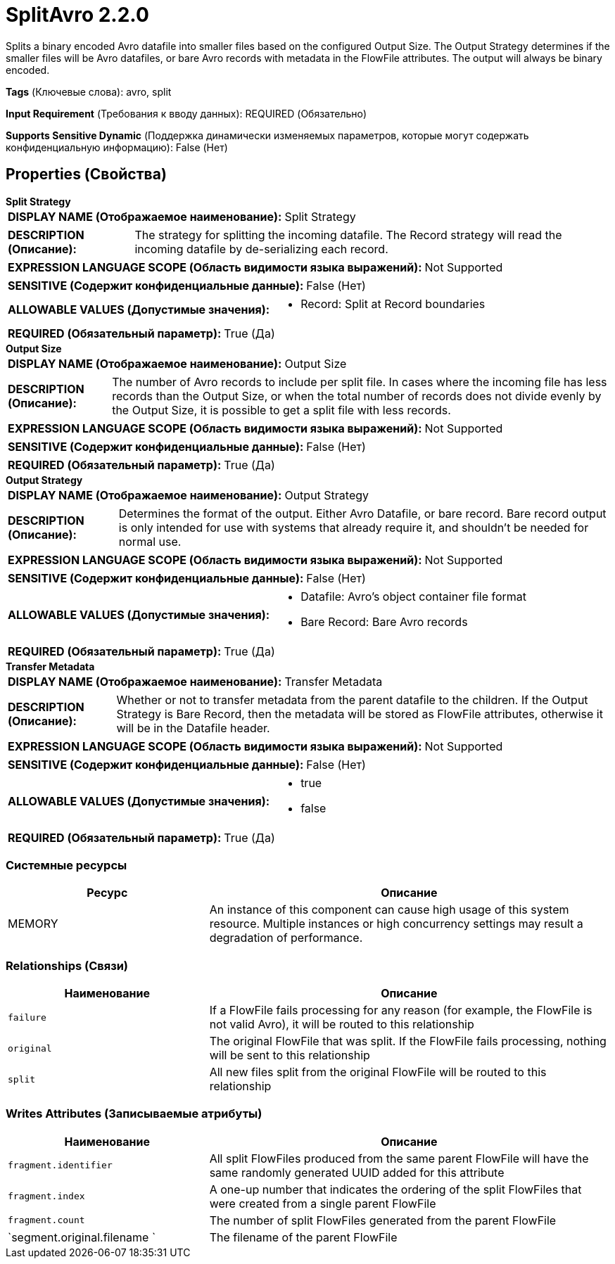 = SplitAvro 2.2.0

Splits a binary encoded Avro datafile into smaller files based on the configured Output Size. The Output Strategy determines if the smaller files will be Avro datafiles, or bare Avro records with metadata in the FlowFile attributes. The output will always be binary encoded.

[horizontal]
*Tags* (Ключевые слова):
avro, split
[horizontal]
*Input Requirement* (Требования к вводу данных):
REQUIRED (Обязательно)
[horizontal]
*Supports Sensitive Dynamic* (Поддержка динамически изменяемых параметров, которые могут содержать конфиденциальную информацию):
 False (Нет) 



== Properties (Свойства)


.*Split Strategy*
************************************************
[horizontal]
*DISPLAY NAME (Отображаемое наименование):*:: Split Strategy

[horizontal]
*DESCRIPTION (Описание):*:: The strategy for splitting the incoming datafile. The Record strategy will read the incoming datafile by de-serializing each record.


[horizontal]
*EXPRESSION LANGUAGE SCOPE (Область видимости языка выражений):*:: Not Supported
[horizontal]
*SENSITIVE (Содержит конфиденциальные данные):*::  False (Нет) 

[horizontal]
*ALLOWABLE VALUES (Допустимые значения):*::

* Record: Split at Record boundaries 


[horizontal]
*REQUIRED (Обязательный параметр):*::  True (Да) 
************************************************
.*Output Size*
************************************************
[horizontal]
*DISPLAY NAME (Отображаемое наименование):*:: Output Size

[horizontal]
*DESCRIPTION (Описание):*:: The number of Avro records to include per split file. In cases where the incoming file has less records than the Output Size, or when the total number of records does not divide evenly by the Output Size, it is possible to get a split file with less records.


[horizontal]
*EXPRESSION LANGUAGE SCOPE (Область видимости языка выражений):*:: Not Supported
[horizontal]
*SENSITIVE (Содержит конфиденциальные данные):*::  False (Нет) 

[horizontal]
*REQUIRED (Обязательный параметр):*::  True (Да) 
************************************************
.*Output Strategy*
************************************************
[horizontal]
*DISPLAY NAME (Отображаемое наименование):*:: Output Strategy

[horizontal]
*DESCRIPTION (Описание):*:: Determines the format of the output. Either Avro Datafile, or bare record. Bare record output is only intended for use with systems that already require it, and shouldn't be needed for normal use.


[horizontal]
*EXPRESSION LANGUAGE SCOPE (Область видимости языка выражений):*:: Not Supported
[horizontal]
*SENSITIVE (Содержит конфиденциальные данные):*::  False (Нет) 

[horizontal]
*ALLOWABLE VALUES (Допустимые значения):*::

* Datafile: Avro's object container file format 

* Bare Record: Bare Avro records 


[horizontal]
*REQUIRED (Обязательный параметр):*::  True (Да) 
************************************************
.*Transfer Metadata*
************************************************
[horizontal]
*DISPLAY NAME (Отображаемое наименование):*:: Transfer Metadata

[horizontal]
*DESCRIPTION (Описание):*:: Whether or not to transfer metadata from the parent datafile to the children. If the Output Strategy is Bare Record, then the metadata will be stored as FlowFile attributes, otherwise it will be in the Datafile header.


[horizontal]
*EXPRESSION LANGUAGE SCOPE (Область видимости языка выражений):*:: Not Supported
[horizontal]
*SENSITIVE (Содержит конфиденциальные данные):*::  False (Нет) 

[horizontal]
*ALLOWABLE VALUES (Допустимые значения):*::

* true

* false


[horizontal]
*REQUIRED (Обязательный параметр):*::  True (Да) 
************************************************






=== Системные ресурсы

[cols="1a,2a",options="header",]
|===
|Ресурс |Описание


|MEMORY
|An instance of this component can cause high usage of this system resource.  Multiple instances or high concurrency settings may result a degradation of performance.

|===





=== Relationships (Связи)

[cols="1a,2a",options="header",]
|===
|Наименование |Описание

|`failure`
|If a FlowFile fails processing for any reason (for example, the FlowFile is not valid Avro), it will be routed to this relationship

|`original`
|The original FlowFile that was split. If the FlowFile fails processing, nothing will be sent to this relationship

|`split`
|All new files split from the original FlowFile will be routed to this relationship

|===





=== Writes Attributes (Записываемые атрибуты)

[cols="1a,2a",options="header",]
|===
|Наименование |Описание

|`fragment.identifier`
|All split FlowFiles produced from the same parent FlowFile will have the same randomly generated UUID added for this attribute

|`fragment.index`
|A one-up number that indicates the ordering of the split FlowFiles that were created from a single parent FlowFile

|`fragment.count`
|The number of split FlowFiles generated from the parent FlowFile

|`segment.original.filename `
|The filename of the parent FlowFile

|===







